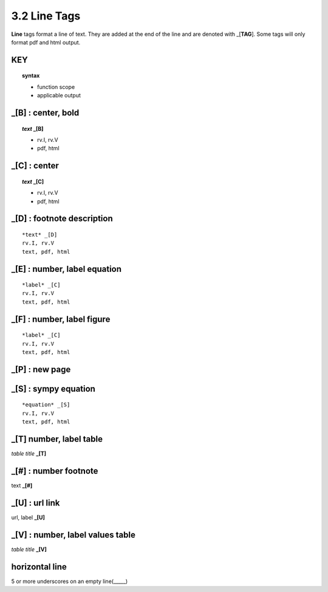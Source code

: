 3.2 Line Tags
===================


**Line** tags format a line of text. They are added at the end of the line and
are denoted with _[**TAG**]. Some tags will only format pdf and html output.


**KEY**
--------

.. raw:: html

    <hr>

.. topic::  syntax

    - function scope
    - applicable output



_[B] :  center, bold
-------------------------------------------

.. raw:: html

    <hr>

.. topic:: *text* _[B]

    - rv.I, rv.V
    - pdf, html


_[C] :   center 
-------------------------------------------

.. raw:: html

    <hr>

.. topic:: *text* _[C]

    - rv.I, rv.V
    - pdf, html


_[D] :  footnote description
-------------------------------------------    

::

    *text* _[D]
    rv.I, rv.V
    text, pdf, html


_[E] : number, label equation
-----------------------------------------

::

    *label* _[C]
    rv.I, rv.V
    text, pdf, html



_[F] : number, label figure 
-----------------------------------------

::

    *label* _[C]
    rv.I, rv.V
    text, pdf, html


**_[P]** : new page
-----------------------------------------


**_[S]** : sympy equation
-----------------------------------------

::

    *equation* _[S]
    rv.I, rv.V
    text, pdf, html


**_[T]**  number, label table
------------------------------------------
*table title* **_[T]** 

**_[#]** :  number footnote
------------------------------------
text **_[#]**   

**_[U]** :  url link 
------------------------
url, label **_[U]**  

**_[V]** : number, label values table 
-----------------------------------------------
*table title* **_[V]**   

**horizontal line**
---------------------   
5 or more underscores on an empty line(_____)
